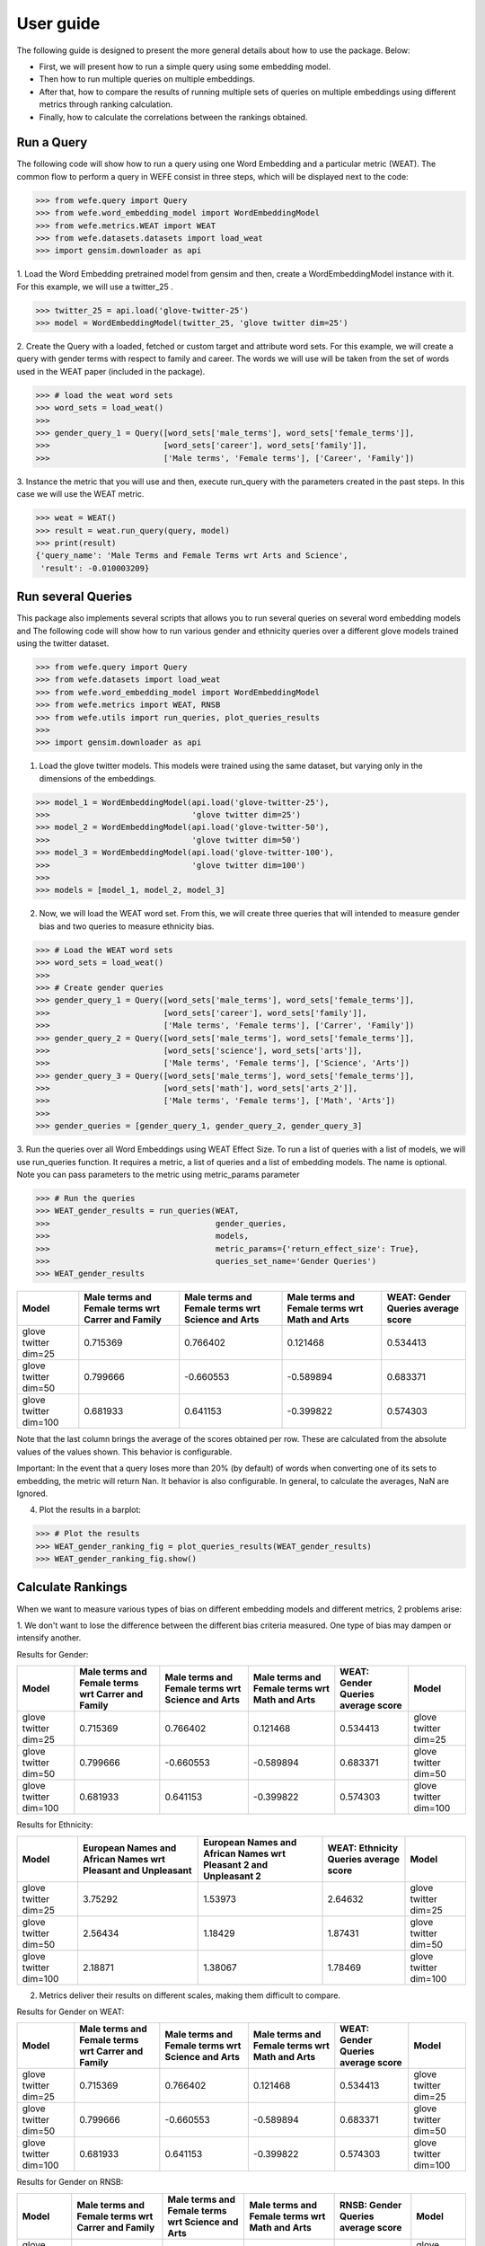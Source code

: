.. title:: User guide : contents

.. _user_guide:

==========
User guide
==========

The following guide is designed to present the more general details about how to use the package. Below:

- First, we will present how to run a simple query using some embedding model. 
- Then how to run multiple queries on multiple embeddings.
- After that, how to compare the results of running multiple sets of queries on multiple embeddings using different metrics through ranking calculation.
- Finally, how to calculate the correlations between the rankings obtained.


Run a Query
===================================================================

The following code will show how to run a query using one Word Embedding and a particular metric (WEAT).
The common flow to perform a query in WEFE consist in three steps, which will be displayed next to the code:

>>> from wefe.query import Query
>>> from wefe.word_embedding_model import WordEmbeddingModel
>>> from wefe.metrics.WEAT import WEAT
>>> from wefe.datasets.datasets import load_weat
>>> import gensim.downloader as api

1. Load the Word Embedding pretrained model from gensim and then, create a WordEmbeddingModel instance with it.
For this example, we will use a twitter_25 .

>>> twitter_25 = api.load('glove-twitter-25')
>>> model = WordEmbeddingModel(twitter_25, 'glove twitter dim=25')

2. Create the Query with a loaded, fetched or custom target and attribute word sets.
For this example, we will create a query with gender terms with respect to family and career. 
The words we will use will be taken from the set of words used in the WEAT paper (included in the package).

>>> # load the weat word sets
>>> word_sets = load_weat()
>>> 
>>> gender_query_1 = Query([word_sets['male_terms'], word_sets['female_terms']],
>>>                        [word_sets['career'], word_sets['family']],
>>>                        ['Male terms', 'Female terms'], ['Career', 'Family'])

3. Instance the metric that you will use and then, execute run_query with the parameters created in the past steps.
In this case we will use the WEAT metric. 

>>> weat = WEAT()
>>> result = weat.run_query(query, model)
>>> print(result)
{'query_name': 'Male Terms and Female Terms wrt Arts and Science',
 'result': -0.010003209}

Run several Queries
===================

This package also implements several scripts that allows you to run several queries on several word embedding models and 
The following code will show how to run various gender and ethnicity queries over a different glove models trained using the twitter dataset. 


>>> from wefe.query import Query
>>> from wefe.datasets import load_weat
>>> from wefe.word_embedding_model import WordEmbeddingModel
>>> from wefe.metrics import WEAT, RNSB
>>> from wefe.utils import run_queries, plot_queries_results
>>> 
>>> import gensim.downloader as api

1. Load the glove twitter models. This models were trained using the same dataset, but varying only in the dimensions of the embeddings. 

>>> model_1 = WordEmbeddingModel(api.load('glove-twitter-25'),
>>>                              'glove twitter dim=25')
>>> model_2 = WordEmbeddingModel(api.load('glove-twitter-50'),
>>>                              'glove twitter dim=50')
>>> model_3 = WordEmbeddingModel(api.load('glove-twitter-100'),
>>>                              'glove twitter dim=100')
>>> 
>>> models = [model_1, model_2, model_3]

2. Now, we will load the WEAT word set. From this, we will create three  queries that will intended to measure gender bias and two queries to measure ethnicity bias.

>>> # Load the WEAT word sets
>>> word_sets = load_weat()
>>> 
>>> # Create gender queries
>>> gender_query_1 = Query([word_sets['male_terms'], word_sets['female_terms']],
>>>                        [word_sets['career'], word_sets['family']],
>>>                        ['Male terms', 'Female terms'], ['Carrer', 'Family'])
>>> gender_query_2 = Query([word_sets['male_terms'], word_sets['female_terms']],
>>>                        [word_sets['science'], word_sets['arts']],
>>>                        ['Male terms', 'Female terms'], ['Science', 'Arts'])
>>> gender_query_3 = Query([word_sets['male_terms'], word_sets['female_terms']],
>>>                        [word_sets['math'], word_sets['arts_2']],
>>>                        ['Male terms', 'Female terms'], ['Math', 'Arts'])
>>> 
>>> gender_queries = [gender_query_1, gender_query_2, gender_query_3]


3. Run the queries over all Word Embeddings using WEAT Effect Size. 
To run a list of queries with a list of models, we will use run_queries function.
It requires a metric, a list of queries and a list of embedding models. The name is optional.  
Note you can pass parameters to the metric using metric_params parameter

>>> # Run the queries
>>> WEAT_gender_results = run_queries(WEAT,
>>>                                   gender_queries,
>>>                                   models,
>>>                                   metric_params={'return_effect_size': True},
>>>                                   queries_set_name='Gender Queries')
>>> WEAT_gender_results


+-----------------------+-----------------------------------------------------+----------------------------------------------------+-------------------------------------------------+--------------------------------------+
| Model                 |   Male terms and Female terms wrt Carrer and Family |   Male terms and Female terms wrt Science and Arts |   Male terms and Female terms wrt Math and Arts |   WEAT: Gender Queries average score |
+=======================+=====================================================+====================================================+=================================================+======================================+
| glove twitter dim=25  |                                            0.715369 |                                           0.766402 |                                        0.121468 |                             0.534413 |
+-----------------------+-----------------------------------------------------+----------------------------------------------------+-------------------------------------------------+--------------------------------------+
| glove twitter dim=50  |                                            0.799666 |                                          -0.660553 |                                       -0.589894 |                             0.683371 |
+-----------------------+-----------------------------------------------------+----------------------------------------------------+-------------------------------------------------+--------------------------------------+
| glove twitter dim=100 |                                            0.681933 |                                           0.641153 |                                       -0.399822 |                             0.574303 |
+-----------------------+-----------------------------------------------------+----------------------------------------------------+-------------------------------------------------+--------------------------------------+


Note that the last column brings the average of the scores obtained per row. 
These are calculated from the absolute values of the values shown. 
This behavior is configurable.

Important: In the event that a query loses more than 20% (by default) of words when converting one of its sets to embedding, the metric will return Nan.
It behavior is also configurable. 
In general, to calculate the averages, NaN are Ignored.

4. Plot the results in a barplot:

>>> # Plot the results
>>> WEAT_gender_ranking_fig = plot_queries_results(WEAT_gender_results)
>>> WEAT_gender_ranking_fig.show()


.. image:: images/WEAT_gender_results.png
  :alt: WEAT gender results




Calculate Rankings
==================

When we want to measure various types of bias on different embedding models and different metrics, 2 problems arise:

1. We don't want to lose the difference between the different bias criteria measured.
One type of bias may dampen or intensify another.

Results for Gender:

+-----------------------+-----------------------------------------------------+----------------------------------------------------+-------------------------------------------------+--------------------------------------+-----------------------+
| Model                 |   Male terms and Female terms wrt Carrer and Family |   Male terms and Female terms wrt Science and Arts |   Male terms and Female terms wrt Math and Arts |   WEAT: Gender Queries average score | Model                 |
+=======================+=====================================================+====================================================+=================================================+======================================+=======================+
| glove twitter dim=25  |                                            0.715369 |                                           0.766402 |                                        0.121468 |                             0.534413 | glove twitter dim=25  |
+-----------------------+-----------------------------------------------------+----------------------------------------------------+-------------------------------------------------+--------------------------------------+-----------------------+
| glove twitter dim=50  |                                            0.799666 |                                          -0.660553 |                                       -0.589894 |                             0.683371 | glove twitter dim=50  |
+-----------------------+-----------------------------------------------------+----------------------------------------------------+-------------------------------------------------+--------------------------------------+-----------------------+
| glove twitter dim=100 |                                            0.681933 |                                           0.641153 |                                       -0.399822 |                             0.574303 | glove twitter dim=100 |
+-----------------------+-----------------------------------------------------+----------------------------------------------------+-------------------------------------------------+--------------------------------------+-----------------------+

Results for Ethnicity:

+-----------------------+----------------------------------------------------------------+--------------------------------------------------------------------+-----------------------------------------+-----------------------+
| Model                 |   European Names and African Names wrt Pleasant and Unpleasant |   European Names and African Names wrt Pleasant 2 and Unpleasant 2 |   WEAT: Ethnicity Queries average score | Model                 |
+=======================+================================================================+====================================================================+=========================================+=======================+
| glove twitter dim=25  |                                                        3.75292 |                                                            1.53973 |                                 2.64632 | glove twitter dim=25  |
+-----------------------+----------------------------------------------------------------+--------------------------------------------------------------------+-----------------------------------------+-----------------------+
| glove twitter dim=50  |                                                        2.56434 |                                                            1.18429 |                                 1.87431 | glove twitter dim=50  |
+-----------------------+----------------------------------------------------------------+--------------------------------------------------------------------+-----------------------------------------+-----------------------+
| glove twitter dim=100 |                                                        2.18871 |                                                            1.38067 |                                 1.78469 | glove twitter dim=100 |
+-----------------------+----------------------------------------------------------------+--------------------------------------------------------------------+-----------------------------------------+-----------------------+


2. Metrics deliver their results on different scales, making them difficult to compare.

Results for Gender on WEAT:

+-----------------------+-----------------------------------------------------+----------------------------------------------------+-------------------------------------------------+--------------------------------------+-----------------------+
| Model                 |   Male terms and Female terms wrt Carrer and Family |   Male terms and Female terms wrt Science and Arts |   Male terms and Female terms wrt Math and Arts |   WEAT: Gender Queries average score | Model                 |
+=======================+=====================================================+====================================================+=================================================+======================================+=======================+
| glove twitter dim=25  |                                            0.715369 |                                           0.766402 |                                        0.121468 |                             0.534413 | glove twitter dim=25  |
+-----------------------+-----------------------------------------------------+----------------------------------------------------+-------------------------------------------------+--------------------------------------+-----------------------+
| glove twitter dim=50  |                                            0.799666 |                                          -0.660553 |                                       -0.589894 |                             0.683371 | glove twitter dim=50  |
+-----------------------+-----------------------------------------------------+----------------------------------------------------+-------------------------------------------------+--------------------------------------+-----------------------+
| glove twitter dim=100 |                                            0.681933 |                                           0.641153 |                                       -0.399822 |                             0.574303 | glove twitter dim=100 |
+-----------------------+-----------------------------------------------------+----------------------------------------------------+-------------------------------------------------+--------------------------------------+-----------------------+

Results for Gender on RNSB:

+-----------------------+-----------------------------------------------------+----------------------------------------------------+-------------------------------------------------+--------------------------------------+-----------------------+
| Model                 |   Male terms and Female terms wrt Carrer and Family |   Male terms and Female terms wrt Science and Arts |   Male terms and Female terms wrt Math and Arts |   RNSB: Gender Queries average score | Model                 |
+=======================+=====================================================+====================================================+=================================================+======================================+=======================+
| glove twitter dim=25  |                                         0.000160544 |                                          0.192379  |                                     0.0145341   |                           0.0690244  | glove twitter dim=25  |
+-----------------------+-----------------------------------------------------+----------------------------------------------------+-------------------------------------------------+--------------------------------------+-----------------------+
| glove twitter dim=50  |                                         0.00730106  |                                          0.0175096 |                                     0.020789    |                           0.0151999  | glove twitter dim=50  |
+-----------------------+-----------------------------------------------------+----------------------------------------------------+-------------------------------------------------+--------------------------------------+-----------------------+
| glove twitter dim=100 |                                         0.0134572   |                                          0.0035238 |                                     0.000843634 |                           0.00594154 | glove twitter dim=100 |
+-----------------------+-----------------------------------------------------+----------------------------------------------------+-------------------------------------------------+--------------------------------------+-----------------------+


To solve both problems, we propose to create rankings. 
For each evaluation we make (criteria, evaluation metrics) we create rankings of the performance of the embeddings.

The next code will load the models and create the queries: 

>>> from wefe.query import Query
>>> from wefe.datasets.datasets import load_weat
>>> from wefe.word_embedding_model import WordEmbeddingModel
>>> from wefe.metrics import WEAT, RNSB
>>> from wefe.utils import run_queries, create_ranking, plot_ranking, plot_ranking_correlations
>>> 
>>> import gensim.downloader as api
>>> 
>>> # Load the models
>>> model_1 = WordEmbeddingModel(api.load('glove-twitter-25'),
>>>                              'glove twitter dim=25')
>>> model_2 = WordEmbeddingModel(api.load('glove-twitter-50'),
>>>                              'glove twitter dim=50')
>>> model_3 = WordEmbeddingModel(api.load('glove-twitter-100'),
>>>                              'glove twitter dim=100')
>>> 
>>> models = [model_1, model_2, model_3]
>>> 
>>> 
>>> # Load the WEAT word sets
>>> word_sets = load_weat()
>>> 
>>> # Create gender queries
>>> gender_query_1 = Query([word_sets['male_terms'], word_sets['female_terms']],
>>>                        [word_sets['career'], word_sets['family']],
>>>                        ['Male terms', 'Female terms'], ['Carrer', 'Family'])
>>> gender_query_2 = Query([word_sets['male_terms'], word_sets['female_terms']],
>>>                        [word_sets['science'], word_sets['arts']],
>>>                        ['Male terms', 'Female terms'], ['Science', 'Arts'])
>>> gender_query_3 = Query([word_sets['male_terms'], word_sets['female_terms']],
>>>                        [word_sets['math'], word_sets['arts_2']],
>>>                        ['Male terms', 'Female terms'], ['Math', 'Arts'])
>>> 
>>> # Create ethnicity queries
>>> ethnicity_query_1 = Query([word_sets['european_american_names_5'],
>>>                            word_sets['african_american_names_5']],
>>>                           [word_sets['pleasant_5'], word_sets['unpleasant_5']],
>>>                           ['European Names', 'African Names'],
>>>                           ['Pleasant', 'Unpleasant'])
>>> 
>>> ethnicity_query_2 = Query([word_sets['european_american_names_7'],
>>>                            word_sets['african_american_names_7']], 
>>>                           [word_sets['pleasant_9'], word_sets['unpleasant_9']],
>>>                           ['European Names', 'African Names'],
>>>                           ['Pleasant 2', 'Unpleasant 2'])
>>> 
>>> gender_queries = [gender_query_1, gender_query_2, gender_query_3]
>>> ethnicity_queries = [ethnicity_query_1, ethnicity_query_2]


Now, we will run the queries with WEAT and RNSB:

>>> # Run the queries WEAT
>>> WEAT_gender_results = run_queries(WEAT,
>>>                                   gender_queries,
>>>                                   models,
>>>                                   queries_set_name='Gender Queries')
>>> 
>>> WEAT_ethnicity_results = run_queries(WEAT,
>>>                                      ethnicity_queries,
>>>                                      models,
>>>                                      queries_set_name='Ethnicity Queries')


>>> # Run the queries using RNSB
>>> RNSB_gender_results = run_queries(RNSB,
>>>                                   gender_queries,
>>>                                   models,
>>>                                   queries_set_name='Gender Queries')
>>> 
>>> RNSB_ethnicity_results = run_queries(RNSB,
>>>                                      ethnicity_queries,
>>>                                      models,
>>>                                      queries_set_name='Ethnicity Queries')

   
To create the ranking, we will use create_ranking util.
It takes all DataFrames with the previous calculated results and uses the average columns to create the rankings.
Note that all the results DataFrames must have the average columns. Otherwise, the function will raise a exception.

>>> ranking = create_ranking([
>>>     WEAT_gender_results, WEAT_ethnicity_results, RNSB_gender_results,
>>>     RNSB_ethnicity_results
>>> ])

+-----------------------+--------------------------------------+-----------------------------------------+--------------------------------------+-----------------------------------------+-----------------------+
| Model                 |   WEAT: Gender Queries average score |   WEAT: Ethnicity Queries average score |   RNSB: Gender Queries average score |   RNSB: Ethnicity Queries average score | Model                 |
+=======================+======================================+=========================================+======================================+=========================================+=======================+
| glove twitter dim=25  |                                    1 |                                       3 |                                    3 |                                       3 | glove twitter dim=25  |
+-----------------------+--------------------------------------+-----------------------------------------+--------------------------------------+-----------------------------------------+-----------------------+
| glove twitter dim=50  |                                    3 |                                       2 |                                    2 |                                       1 | glove twitter dim=50  |
+-----------------------+--------------------------------------+-----------------------------------------+--------------------------------------+-----------------------------------------+-----------------------+
| glove twitter dim=100 |                                    2 |                                       1 |                                    1 |                                       2 | glove twitter dim=100 |
+-----------------------+--------------------------------------+-----------------------------------------+--------------------------------------+-----------------------------------------+-----------------------+


Finally, we can plot those rankings using plot_ranking util. We have two options: 

1. With facet by Metric and Criteria:

This image shows the rankings separated by each bias criteria and metric (ie: by each column). 
Each bar represents the position of the embedding in the criteria-metric ranking.

.. image:: images/ranking_with_facet.png
  :alt: Ranking with facet

2. Without facet:

This image shows the accumulated rankings for each embeddings. 
Each bar represents the sum of the rankings obtained by each embedding. 
Each color inside a bar represent a different criteria-metric ranking.

.. image:: images/ranking_without_facet.png
  :alt: Ranking without facet


Ranking Correlations
====================

We can see how well the rankings obtained in the previous section relate using a correlation matrix.
For this, we provide the function calculate_ranking_correlations. 
This takes as inputs the rankings and calculates the Spearman correlation between them.

>>> from wefe.utils import calculate_ranking_correlations, plot_ranking_correlations
>>> correlations = calculate_ranking_correlations(ranking)
>>> correlations

+---------------------------------------+--------------------------------------+-----------------------------------------+--------------------------------------+-----------------------------------------+---------------------------------------+
|                                       |   WEAT: Gender Queries average score |   WEAT: Ethnicity Queries average score |   RNSB: Gender Queries average score |   RNSB: Ethnicity Queries average score | Model                                 |
+=======================================+======================================+=========================================+======================================+=========================================+=======================================+
| WEAT: Gender Queries average score    |                                  1   |                                    -0.5 |                                 -1   |                                    -1   | WEAT: Gender Queries average score    |
+---------------------------------------+--------------------------------------+-----------------------------------------+--------------------------------------+-----------------------------------------+---------------------------------------+
| WEAT: Ethnicity Queries average score |                                 -0.5 |                                     1   |                                  0.5 |                                     0.5 | WEAT: Ethnicity Queries average score |
+---------------------------------------+--------------------------------------+-----------------------------------------+--------------------------------------+-----------------------------------------+---------------------------------------+
| RNSB: Gender Queries average score    |                                 -1   |                                     0.5 |                                  1   |                                     1   | RNSB: Gender Queries average score    |
+---------------------------------------+--------------------------------------+-----------------------------------------+--------------------------------------+-----------------------------------------+---------------------------------------+
| RNSB: Ethnicity Queries average score |                                 -1   |                                     0.5 |                                  1   |                                     1   | RNSB: Ethnicity Queries average score |
+---------------------------------------+--------------------------------------+-----------------------------------------+--------------------------------------+-----------------------------------------+---------------------------------------+

Finally, we also provide a function to graph the correlations. 
This allows us to visually analyze in a very simple way how rankings relate to each other.


>>> correlation_fig = plot_ranking_correlations(correlations)
>>> correlation_fig.show()

.. image:: images/ranking_correlations.png
  :alt: Ranking without facet
